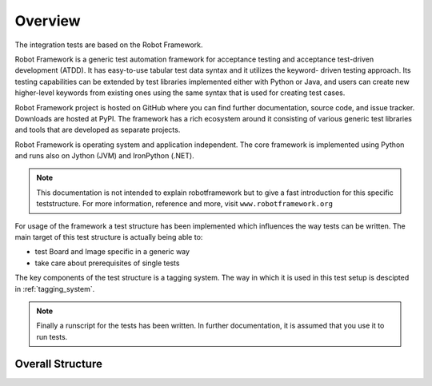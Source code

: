 ********
Overview
********

The integration tests are based on the Robot Framework.

Robot Framework is a generic test automation framework for acceptance testing and acceptance test-driven development (ATDD). It has easy-to-use tabular test data syntax and it utilizes the keyword-  driven testing approach. Its testing capabilities can be extended by test libraries implemented either with Python or Java, and users can create new higher-level keywords from existing ones using the  same syntax that is used for creating test cases.

Robot Framework project is hosted on GitHub where you can find further documentation, source code, and issue tracker. Downloads are hosted at PyPI. The framework has a rich ecosystem around it   consisting of various generic test libraries and tools that are developed as separate projects.

Robot Framework is operating system and application independent. The core framework is implemented using Python and runs also on Jython (JVM) and IronPython (.NET). 

.. note::
    
    This documentation is not intended to explain robotframework but to give a fast introduction for this specific teststructure. For more information, reference and more, visit ``www.robotframework.org``

For usage of the framework a test structure has been implemented which influences the way tests can be written. The main target of this test structure is actually being able to:

*   test Board and Image specific in a generic way
*   take care about prerequisites of single tests   

The key components of the test structure is a tagging system. The way in which it is used in this test setup is descipted in :ref:`tagging_system`.

.. note:: 
    
     Finally a runscript for the tests has been written. In further documentation, it is assumed that you use it to run tests.

Overall Structure
=================

.. image:: integration_test_structure.svg


